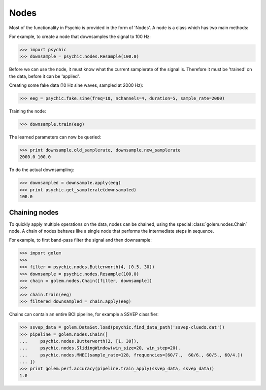 Nodes
=====

Most of the functionality in Psychic is provided in the form of 'Nodes'. A node is a class
which has two main methods:

.. function:: Node.train(d)

    The term 'train' comes from the machine-learning literature as Golem/Psychic is foremost
    envisioned as a framework for brain-computer interfacing, of which machine-learning is an
    integral part.

    This function examines the data *d*, which is supplied as a :class:`golem.DataSet`. It
    stores any parameters it needs internally. This function returns the trained node. Not all
    nodes require training, but most do.

.. function:: Node.apply(d)

    Performs the functionality of node on the data *d*, which is supplied as a
    :class:`golem.DataSet`. Returns the resulting data.

For example, to create a node that downsamples the signal to 100 Hz:

>>> import psychic
>>> downsample = psychic.nodes.Resample(100.0)

Before we can use the node, it must know what the current samplerate of the
signal is. Therefore it must be 'trained' on the data, before it can be 'applied'.

Creating some fake data (10 Hz sine waves, sampled at 2000 Hz):

>>> eeg = psychic.fake.sine(freq=10, nchannels=4, duration=5, sample_rate=2000)

Training the node:

>>> downsample.train(eeg)

The learned parameters can now be queried:

>>> print downsample.old_samplerate, downsample.new_samplerate
2000.0 100.0

To do the actual downsampling:

>>> downsampled = downsample.apply(eeg)
>>> print psychic.get_samplerate(downsampled)
100.0

Chaining nodes
--------------

To quickly apply multiple operations on the data, nodes can be chained, using
the special :class:`golem.nodes.Chain` node. A chain of nodes behaves like a single node that
performs the intermediate steps in sequence.

For example, to first band-pass filter the signal and then downsample:

>>> import golem
>>>
>>> filter = psychic.nodes.Butterworth(4, [0.5, 30])
>>> downsample = psychic.nodes.Resample(100.0)
>>> chain = golem.nodes.Chain([filter, downsample])
>>>
>>> chain.train(eeg)
>>> filtered_downsampled = chain.apply(eeg)

Chains can contain an entire BCI pipeline, for example a SSVEP classifier:

>>> ssvep_data = golem.DataSet.load(psychic.find_data_path('ssvep-cluedo.dat'))
>>> pipeline = golem.nodes.Chain([
...     psychic.nodes.Butterworth(2, [1, 30]),
...     psychic.nodes.SlidingWindow(win_size=20, win_step=20),
...     psychic.nodes.MNEC(sample_rate=128, frequencies=[60/7.,  60/6., 60/5., 60/4.])
... ])
>>> print golem.perf.accuracy(pipeline.train_apply(ssvep_data, ssvep_data))
1.0
